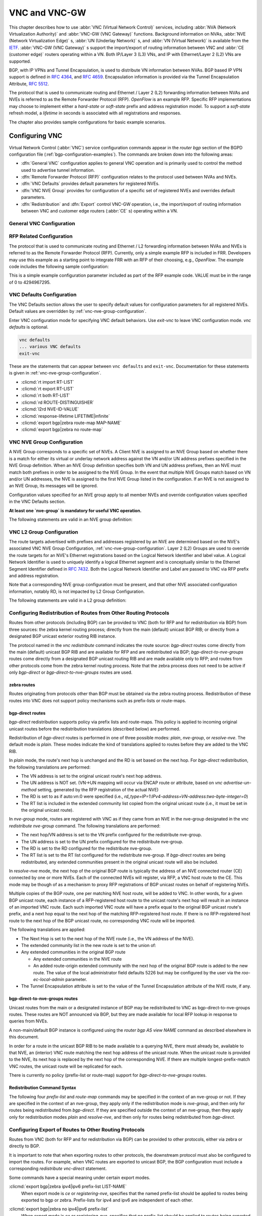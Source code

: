 .. _vnc-and-vnc-gw:

**************
VNC and VNC-GW
**************

This chapter describes how to use :abbr:`VNC (Virtual Network Control)`
services, including :abbr:`NVA (Network Virtualization Authority)` and
:abbr:`VNC-GW (VNC Gateway)` functions. Background information on NVAs,
:abbr:`NVE (Network Virtualization Edge)` s, :abbr:`UN (Underlay Network)` s,
and :abbr:`VN (Virtual Network)` is available from the
`IETF <https://datatracker.ietf.org/wg/nvo3>`_. :abbr:`VNC-GW (VNC Gateway)` s
support the import/export of routing information between VNC and :abbr:`CE
(customer edge)` routers operating within a VN.  Both IP/Layer 3 (L3) VNs, and
IP with Ethernet/Layer 2 (L2) VNs are supported.

BGP, with IP VPNs and Tunnel Encapsulation, is used to distribute VN
information between NVAs. BGP based IP VPN support is defined in :rfc:`4364`,
and :rfc:`4659`. Encapsulation information is provided via the Tunnel
Encapsulation Attribute, :rfc:`5512`.

The protocol that is used to communicate routing and Ethernet / Layer 2 (L2)
forwarding information between NVAs and NVEs is referred to as the Remote
Forwarder Protocol (RFP). `OpenFlow` is an example RFP. Specific RFP
implementations may choose to implement either a `hard-state` or `soft-state`
prefix and address registration model. To support a `soft-state` refresh model,
a `lifetime` in seconds is associated with all registrations and responses.

The chapter also provides sample configurations for basic example scenarios.

.. _configuring-vnc:

Configuring VNC
===============

Virtual Network Control (:abbr:`VNC`) service configuration commands appear in
the `router bgp` section of the BGPD configuration file
(:ref:`bgp-configuration-examples`). The commands are broken down into the
following areas:

- :dfn:`General VNC` configuration applies to general VNC operation and is
  primarily used to control the method used to advertise tunnel information.

- :dfn:`Remote Forwarder Protocol (RFP)` configuration relates to the protocol
  used between NVAs and NVEs.

- :dfn:`VNC Defaults` provides default parameters for registered NVEs.

- :dfn:`VNC NVE Group` provides for configuration of a specific set of
  registered NVEs and overrides default parameters.

- :dfn:`Redistribution` and :dfn:`Export` control VNC-GW operation, i.e., the
  import/export of routing information between VNC and customer edge routers
  (:abbr:`CE` s) operating within a VN.


.. _general-vnc-configuration:

General VNC Configuration
-------------------------

.. _rfp-related-configuration:

RFP Related Configuration
-------------------------

The protocol that is used to communicate routing and Ethernet / L2 forwarding
information between NVAs and NVEs is referred to as the Remote Forwarder
Protocol (RFP). Currently, only a simple example RFP is included in FRR.
Developers may use this example as a starting point to integrate FRR with an
RFP of their choosing, e.g., `OpenFlow`. The example code includes the
following sample configuration:

.. clicmd:: rfp example-config-value VALUE

This is a simple example configuration parameter included as part of the RFP
example code. VALUE must be in the range of 0 to 4294967295.

.. _vnc-defaults-configuration:

VNC Defaults Configuration
--------------------------

The VNC Defaults section allows the user to specify default values for
configuration parameters for all registered NVEs.
Default values are overridden by :ref:`vnc-nve-group-configuration`.

.. clicmd:: vnc defaults

Enter VNC configuration mode for specifying VNC default behaviors. Use
`exit-vnc` to leave VNC configuration mode. `vnc defaults` is optional.

.. code-block:: frr

   vnc defaults
   ... various VNC defaults
   exit-vnc


These are the statements that can appear between ``vnc defaults`` and
``exit-vnc``. Documentation for these statements is given in
:ref:`vnc-nve-group-configuration`.

- :clicmd:`rt import RT-LIST`
- :clicmd:`rt export RT-LIST`
- :clicmd:`rt both RT-LIST`
- :clicmd:`rd ROUTE-DISTINGUISHER`
- :clicmd:`l2rd NVE-ID-VALUE`
- :clicmd:`response-lifetime LIFETIME|infinite`
- :clicmd:`export bgp|zebra route-map MAP-NAME`
- :clicmd:`export bgp|zebra no route-map`

.. clicmd:: exit-vnc

   Exit VNC configuration mode.

.. _vnc-nve-group-configuration:

VNC NVE Group Configuration
---------------------------

A NVE Group corresponds to a specific set of NVEs. A Client NVE is
assigned to an NVE Group based on whether there is a match for either
its virtual or underlay network address against the VN and/or UN address
prefixes specified in the NVE Group definition. When an NVE Group
definition specifies both VN and UN address prefixes, then an NVE must
match both prefixes in order to be assigned to the NVE Group. In the
event that multiple NVE Groups match based on VN and/or UN addresses,
the NVE is assigned to the first NVE Group listed in the configuration.
If an NVE is not assigned to an NVE Group, its messages will be ignored.

Configuration values specified for an NVE group apply to all
member NVEs and override configuration values specified in the VNC
Defaults section.

**At least one `nve-group` is mandatory for useful VNC operation.**

.. clicmd:: vnc nve-group NAME

  Enter VNC configuration mode for defining the NVE group `name`.
  Use `exit` or `exit-vnc` to exit group configuration mode.

  .. code-block:: frr

     vnc nve-group group1
     ... configuration commands
     exit-vnc


The following statements are valid in an NVE group definition:

.. clicmd:: l2rd NVE-ID-VALUE

   Set the value used to distinguish NVEs connected to the same physical
   Ethernet segment (i.e., at the same location) [#]_.

   The nve-id subfield may be specified as either a literal value in the range
   1-255, or it may be specified as `auto:vn`, which means to use the
   least-significant octet of the originating NVE's VN address.

.. clicmd:: prefix vn|un A.B.C.D/M|X:X::X:X/M

   Specify the matching prefix for this NVE group by either virtual-network
   address (`vn`) or underlay-network address (`un`). Either or both
   virtual-network and underlay-network prefixes may be specified. Subsequent
   virtual-network or underlay-network values within a `vnc nve-group`
   `exit-vnc` block override their respective previous values.

   These prefixes are used only for determining assignments of NVEs to NVE
   Groups.

.. clicmd:: rd ROUTE-DISTINGUISHER

   Specify the route distinguisher for routes advertised via BGP
   VPNs. The route distinguisher must be in one of these forms:

   - ``IPv4-address:two-byte-integer``
   - ``four-byte-autonomous-system-number:two-byte-integer``
   - ``two-byte-autonomous-system-number:four-byte-integer``
   - ``auto:vn:two-byte-integer``

   Routes originated by NVEs in the NVE group will use the group's specified
   `route-distinguisher` when they are advertised via BGP.  If the `auto` form
   is specified, it means that a matching NVE has its RD set to
   ``rd_type=IP=1:IPv4-address=VN-address:two-byte-integer``, for IPv4 VN
   addresses and
   ``rd_type=IP=1:IPv4-address=Last-four-bytes-of-VN-address:two-byte-integer``,
   for IPv6 VN addresses.

   If the NVE group definition does not specify a `route-distinguisher`, then
   the default `route-distinguisher` is used.  If neither a group nor a default
   `route-distinguisher` is configured, then the advertised RD is set to
   ``two-byte-autonomous-system-number=0:four-byte-integer=0``.

.. clicmd:: response-lifetime LIFETIME|infinite

   Specify the response lifetime, in seconds, to be included in RFP response
   messages sent to NVEs. If the value 'infinite' is given, an infinite
   lifetime will be used.

   Note that this parameter is not the same as the lifetime supplied by NVEs in
   RFP registration messages. This parameter does not affect the lifetime value
   attached to routes sent by this server via BGP.

   If the NVE group definition does not specify a `response-lifetime`, the
   default `response-lifetime` will be used.  If neither a group nor a default
   `response-lifetime` is configured, the value 3600 will be used. The maximum
   response lifetime is 2147483647.

.. clicmd:: rt export RT-LIST

.. clicmd:: rt import RT-LIST

.. clicmd:: rt both RT-LIST

   Specify route target import and export lists. `rt-list` is a
   space-separated list of route targets, each element of which is
   in one of the following forms:

   - ``IPv4-address:two-byte-integer``
   - ``four-byte-autonomous-system-number:two-byte-integer``
   - ``two-byte-autonomous-system-number:four-byte-integer``

   The first form, `rt export`, specifies an `export rt-list`.  The `export
   rt-list` will be attached to routes originated by NVEs in the NVE group
   when they are advertised via BGP.  If the NVE group definition does not
   specify an `export rt-list`, then the default `export rt-list` is used.
   If neither a group nor a default `export rt-list` is configured, then no
   RT list will be sent; in turn, these routes will probably not be
   processed by receiving NVAs.

   The second form, `rt import` specifies an `import rt-list`, which is a
   filter for incoming routes.  In order to be made available to NVEs in the
   group, incoming BGP VPN routes must have RT lists that have at least one
   route target in common with the group's `import rt-list`.

   If the NVE group definition does not specify an import filter, then the
   default `import rt-list` is used.  If neither a group nor a default
   `import rt-list` is configured, there can be no RT intersections when
   receiving BGP routes and therefore no incoming BGP routes will be
   processed for the group.

   The third, `rt both`, is a shorthand way of specifying both lists
   simultaneously, and is equivalent to `rt export `rt-list`` followed by
   `rt import `rt-list``.

.. clicmd:: export bgp|zebra route-map MAP-NAME

   Specify that the named route-map should be applied to routes being exported
   to bgp or zebra.  This parameter is used in conjunction with
   :ref:`configuring-export-of-routes-to-other-routing-protocols`.  This item
   is optional.

.. clicmd:: export bgp|zebra no route-map

   Specify that no route-map should be applied to routes being exported to bgp
   or zebra.  This parameter is used in conjunction with
   :ref:`configuring-export-of-routes-to-other-routing-protocols`.  This item
   is optional.

.. clicmd:: export bgp|zebra ipv4|ipv6 prefix-list LIST-NAME

   Specify that the named prefix-list filter should be applied to routes being
   exported to bgp or zebra. Prefix-lists for ipv4 and ipv6 are independent of
   each other. This parameter is used in conjunction with
   :ref:`configuring-export-of-routes-to-other-routing-protocols`.  This item
   is optional.

.. clicmd:: export bgp|zebra no ipv4|ipv6 prefix-list

   Specify that no prefix-list filter should be applied to routes being
   exported to bgp or zebra. This parameter is used in conjunction with
   :ref:`configuring-export-of-routes-to-other-routing-protocols`.  This item
   is optional.

.. _vnc-l2-group-configuration:

VNC L2 Group Configuration
--------------------------

The route targets advertised with prefixes and addresses registered by an NVE
are determined based on the NVE's associated VNC NVE Group Configuration,
:ref:`vnc-nve-group-configuration`. Layer 2 (L2) Groups are used to override
the route targets for an NVE's Ethernet registrations based on the Logical
Network Identifier and label value.  A Logical Network Identifier is used to
uniquely identify a logical Ethernet segment and is conceptually similar to the
Ethernet Segment Identifier defined in :rfc:`7432`. Both the Logical Network
Identifier and Label are passed to VNC via RFP prefix and address registration.

Note that a corresponding NVE group configuration must be present, and that
other NVE associated configuration information, notably RD, is not impacted by
L2 Group Configuration.

.. clicmd:: vnc l2-group NAME

   Enter VNC configuration mode for defining the L2 group `name`.
   Use `exit` or `exit-vnc` to exit group configuration mode.

   .. code-block:: frr

       vnc l2-group group1
         ... configuration commands
       exit-vnc



   Delete the L2 group named `name`.

The following statements are valid in a L2 group definition:

.. clicmd:: logical-network-id VALUE

   Define the Logical Network Identifier with a value in the range of
   0-4294967295 that identifies the logical Ethernet segment.

.. clicmd:: labels LABEL-LIST


   Add or remove labels associated with the group. `label-list` is a
   space separated list of label values in the range of 0-1048575.

.. clicmd:: rt import RT-TARGET

.. clicmd:: rt export RT-TARGET

.. clicmd:: rt both RT-TARGET

   Specify the route target import and export value associated with the group.
   A complete definition of these parameters is given above,
   :ref:`vnc-nve-group-configuration`.

.. _configuring-redistribution-of-routes-from-other-routing-protocols:

Configuring Redistribution of Routes from Other Routing Protocols
-----------------------------------------------------------------

Routes from other protocols (including BGP) can be provided to VNC (both for
RFP and for redistribution via BGP) from three sources: the zebra kernel
routing process; directly from the main (default) unicast BGP RIB; or directly
from a designated BGP unicast exterior routing RIB instance.

The protocol named in the `vnc redistribute` command indicates the route
source: `bgp-direct` routes come directly from the main (default) unicast BGP
RIB and are available for RFP and are redistributed via BGP;
`bgp-direct-to-nve-groups` routes come directly from a designated BGP unicast
routing RIB and are made available only to RFP; and routes from other protocols
come from the zebra kernel routing process.
Note that the zebra process does not need to be active if
only `bgp-direct` or `bgp-direct-to-nve-groups` routes are used.

zebra routes
^^^^^^^^^^^^

Routes originating from protocols other than BGP must be obtained
via the zebra routing process.
Redistribution of these routes into VNC does not support policy mechanisms
such as prefix-lists or route-maps.

bgp-direct routes
^^^^^^^^^^^^^^^^^

`bgp-direct` redistribution supports policy via
prefix lists and route-maps. This policy is applied to incoming
original unicast routes before the redistribution translations
(described below) are performed.

Redistribution of `bgp-direct` routes is performed in one of three
possible modes: `plain`, `nve-group`, or `resolve-nve`.
The default mode is `plain`.
These modes indicate the kind of translations applied to routes before
they are added to the VNC RIB.

In `plain` mode, the route's next hop is unchanged and the RD is set
based on the next hop.
For `bgp-direct` redistribution, the following translations are performed:

- The VN address is set to the original unicast route's next hop address.
- The UN address is NOT set. (VN->UN mapping will occur via
  ENCAP route or attribute, based on `vnc advertise-un-method`
  setting, generated by the RFP registration of the actual NVE)
- The RD is set to as if auto:vn:0 were specified (i.e.,
  `rd_type=IP=1`:`IPv4-address=VN-address`:`two-byte-integer=0`)
- The RT list is included in the extended community list copied from the
  original unicast route (i.e., it must be set in the original unicast route).

In `nve-group` mode, routes are registered with VNC as if they came from an NVE
in the nve-group designated in the `vnc redistribute nve-group` command. The
following translations are performed:

- The next hop/VN address is set to the VN prefix configured for the
  redistribute nve-group.
- The UN address is set to the UN prefix configured for the redistribute
  nve-group.
- The RD is set to the RD configured for the redistribute nve-group.
- The RT list is set to the RT list configured for the redistribute nve-group.
  If `bgp-direct` routes are being redistributed, any extended communities
  present in the original unicast route will also be included.

In `resolve-nve` mode, the next hop of the original BGP route is typically the
address of an NVE connected router (CE) connected by one or more NVEs.
Each of the connected NVEs will register, via RFP, a VNC host route to the CE.
This mode may be though of as a mechanism to proxy RFP registrations of BGP
unicast routes on behalf of registering NVEs.

Multiple copies of the BGP route, one per matching NVE host route, will be
added to VNC.  In other words, for a given BGP unicast route, each instance of
a RFP-registered host route to the unicast route's next hop will result in an
instance of an imported VNC route.  Each such imported VNC route will have a
prefix equal to the original BGP unicast route's prefix, and a next hop equal
to the next hop of the matching RFP-registered host route.  If there is no
RFP-registered host route to the next hop of the BGP unicast route, no
corresponding VNC route will be imported.

The following translations are applied:

- The Next Hop is set to the next hop of the NVE route (i.e., the
  VN address of the NVE).

- The extended community list in the new route is set to the
  union of:

- Any extended communities in the original BGP route

  - Any extended communities in the NVE route
  - An added route-origin extended community with the next hop of the
    original BGP route
    is added to the new route.
    The value of the local administrator field defaults 5226 but may
    be configured by the user via the `roo-ec-local-admin` parameter.

- The Tunnel Encapsulation attribute is set to the value of the Tunnel
  Encapsulation attribute of the NVE route, if any.


bgp-direct-to-nve-groups routes
^^^^^^^^^^^^^^^^^^^^^^^^^^^^^^^

Unicast routes from the main or a designated instance of BGP may be
redistributed to VNC as bgp-direct-to-nve-groups routes. These routes are NOT
announced via BGP, but they are made available for local RFP lookup in response
to queries from NVEs.

A non-main/default BGP instance is configured using the
`router bgp AS view NAME` command as described elsewhere in this document.

In order for a route in the unicast BGP RIB to be made available to a querying
NVE, there must already be, available to that NVE, an (interior) VNC route
matching the next hop address of the unicast route.  When the unicast route is
provided to the NVE, its next hop is replaced by the next hop of the
corresponding NVE. If there are multiple longest-prefix-match VNC routes, the
unicast route will be replicated for each.

There is currently no policy (prefix-list or route-map) support for
`bgp-direct-to-nve-groups` routes.

Redistribution Command Syntax
^^^^^^^^^^^^^^^^^^^^^^^^^^^^^

.. clicmd:: vnc redistribute ipv4|ipv6 bgp|bgp-direct|ipv6 bgp-direct-to-nve-groups|connected|kernel|ospf|rip|static

.. clicmd:: vnc redistribute ipv4|ipv6 bgp-direct-to-nve-groups view VIEWNAME


   Import (or do not import) prefixes from another routing protocols. Specify
   both the address family to import (`ipv4` or `ipv6`) and the protocol
   (`bgp`, `bgp-direct`, `bgp-direct-to-nve-groups`, `connected`, `kernel`,
   `ospf`, `rip`, or `static`). Repeat this statement as needed for each
   combination of address family and routing protocol.  Prefixes from protocol
   `bgp-direct` are imported from unicast BGP in the same bgpd process.
   Prefixes from all other protocols (including `bgp`) are imported via the
   `zebra` kernel routing process.

.. clicmd:: vnc redistribute mode plain|nve-group|resolve-nve

   Redistribute routes from other protocols into VNC using the specified mode.
   Not all combinations of modes and protocols are supported.

.. clicmd:: vnc redistribute nve-group GROUP-NAME


   When using `nve-group` mode, assign (or do not assign) the NVE group
   `group-name` to routes redistributed from another routing protocol.
   `group-name` must be configured using `vnc nve-group`.

   The VN and UN prefixes of the nve-group must both be configured, and each
   prefix must be specified as a full-length (/32 for IPv4, /128 for IPv6)
   prefix.

.. clicmd:: vnc redistribute lifetime LIFETIME|infinite

   Assign a registration lifetime, either `lifetime` seconds or `infinite`, to
   prefixes redistributed from other routing protocols as if they had been
   received via RFP registration messages from an NVE. `lifetime` can be any
   integer between 1 and 4294967295, inclusive.

.. clicmd:: vnc redistribute resolve-nve roo-ec-local-admin 0-65536

   Assign a value to the local-administrator subfield used in the
   Route Origin extended community that is assigned to routes exported
   under the `resolve-nve` mode. The default value is `5226`.

The following four `prefix-list` and `route-map` commands may be specified
in the context of an nve-group or not.  If they are specified in the context
of an nve-group, they apply only if the redistribution mode is `nve-group`,
and then only for routes being redistributed from `bgp-direct`.  If they are
specified outside the context of an nve-group, then they apply only for
redistribution modes `plain` and `resolve-nve`, and then only for routes
being redistributed from `bgp-direct`.

.. clicmd:: vnc redistribute bgp-direct (ipv4|ipv6) prefix-list LIST-NAME

   When redistributing `bgp-direct` routes,
   specifies that the named prefix-list should be applied.

.. clicmd:: vnc redistribute bgp-direct no (ipv4|ipv6) prefix-list

   When redistributing `bgp-direct` routes,
   specifies that no prefix-list should be applied.

.. clicmd:: vnc redistribute bgp-direct route-map  MAP-NAME

   When redistributing `bgp-direct` routes,
   specifies that the named route-map should be applied.

.. clicmd:: vnc redistribute bgp-direct no route-map

   When redistributing `bgp-direct` routes,
   specifies that no route-map should be applied.

.. _configuring-export-of-routes-to-other-routing-protocols:

Configuring Export of Routes to Other Routing Protocols
-------------------------------------------------------

Routes from VNC (both for RFP and for redistribution via BGP) can be provided
to other protocols, either via zebra or directly to BGP.

It is important to note that when exporting routes to other protocols, the
downstream protocol must also be configured to import the routes.  For example,
when VNC routes are exported to unicast BGP, the BGP configuration must include
a corresponding `redistribute vnc-direct` statement.

.. clicmd:: export bgp|zebra mode none|group-nve|registering-nve|ce

   Specify how routes should be exported to bgp or zebra.  If the mode is
   `none`, routes are not exported.  If the mode is `group-nve`, routes are
   exported according to nve-group or vrf-policy group configuration
   (:ref:`vnc-nve-group-configuration`): if a group is configured to allow
   export, then each prefix visible to the group is exported with next hops set
   to the currently-registered NVEs.  If the mode is `registering-nve`, then all
   VNC routes are exported with their original next hops.  If the mode is `ce`,
   only VNC routes that have an NVE connected CE Router encoded in a Route
   Origin Extended Community are exported.  This extended community must have an
   administrative value that matches the configured `roo-ec-local-admin` value.
   The next hop of the exported route is set to the encoded NVE connected CE
   Router.

   The default for both bgp and zebra is mode `none`.

.. clicmd:: vnc export bgp|zebra group-nve group GROUP-NAME

.. clicmd:: vnc export bgp|zebra group-nve no group GROUP-NAME

   When export mode is `group-nve`, export (or do not export) prefixes from the
   specified nve-group or vrf-policy group to unicast BGP or to zebra.  Repeat
   this statement as needed for each nve-group to be exported.  Each VNC prefix
   that is exported will result in N exported routes to the prefix, each with a
   next hop corresponding to one of the N NVEs currently associated with the
   nve-group.

Some commands have a special meaning under certain export modes.

:clicmd:`export bgp|zebra ipv4|ipv6 prefix-list LIST-NAME`
   When export mode is `ce` or `registering-nve`,
   specifies that the named prefix-list should be applied to routes
   being exported to bgp or zebra.
   Prefix-lists for ipv4 and ipv6 are independent of each other.

:clicmd:`export bgp|zebra no ipv4|ipv6 prefix-list`
   When export mode is `ce` or `registering-nve`,
   specifies that no prefix-list should be applied to routes
   being exported to bgp or zebra.

:clicmd:`export bgp|zebra route-map MAP-NAME`
   When export mode is `ce` or `registering-nve`, specifies that the named
   route-map should be applied to routes being exported to bgp or zebra.

:clicmd:`export bgp|zebra no route-map`
   When export mode is `ce` or `registering-nve`, specifies that no route-map
   should be applied to routes being exported to bgp or zebra.

   When the export mode is `group-nve`, policy for exported routes is specified
   per-NVE-group or vrf-policy group inside a `nve-group` `RFG-NAME` block via
   the following commands(:ref:`vnc-nve-group-configuration`):

:clicmd:`export bgp|zebra route-map MAP-NAME`
   This command is valid inside a `nve-group` `RFG-NAME` block.  It specifies
   that the named route-map should be applied to routes being exported to bgp
   or zebra.

:clicmd:`export bgp|zebra no route-map`
   This command is valid inside a `nve-group` `RFG-NAME` block.  It specifies
   that no route-map should be applied to routes being exported to bgp or
   zebra.

:clicmd:`export bgp|zebra ipv4|ipv6 prefix-list LIST-NAME`
   This command is valid inside a `nve-group` `RFG-NAME` block.  It specifies
   that the named prefix-list filter should be applied to routes being exported
   to bgp or zebra.  Prefix-lists for ipv4 and ipv6 are independent of each
   other.

:clicmd:`export bgp|zebra no ipv4|ipv6 prefix-list`
   This command is valid inside a `nve-group` `RFG-NAME` block.  It specifies
   that no prefix-list filter should be applied to routes being exported to
   bgp or zebra.

.. _manual-address-control:

Manual Address Control
======================

The commands in this section can be used to augment normal dynamic VNC.  The
`add vnc` commands can be used to manually add IP prefix or Ethernet MAC
address forwarding information. The `clear vnc` commands can be used to remove
manually and dynamically added information.

.. clicmd:: add vnc prefix (A.B.C.D/M|X:X::X:X/M) vn (A.B.C.D|X:X::X:X) un (A.B.C.D|X:X::X:X) [cost (0-255)] [lifetime (infinite|(1-4294967295))] [local-next-hop (A.B.C.D|X:X::X:X) [local-cost (0-255)]]

   Register an IP prefix on behalf of the NVE identified by the VN and UN
   addresses. The `cost` parameter provides the administrative preference of
   the forwarding information for remote advertisement. If omitted, it defaults
   to 255 (lowest preference). The `lifetime` parameter identifies the period,
   in seconds, that the information remains valid. If omitted, it defaults to
   `infinite`. The optional `local-next-hop` parameter is used to configure a
   nexthop to be used by an NVE to reach the prefix via a locally connected CE
   router. This information remains local to the NVA, i.e., not passed to other
   NVAs, and is only passed to registered NVEs. When specified, it is also
   possible to provide a `local-cost` parameter to provide a forwarding
   preference. If omitted, it defaults to 255 (lowest preference).

.. clicmd:: add vnc mac xx:xx:xx:xx:xx:xx virtual-network-identifier (1-4294967295) vn (A.B.C.D|X:X::X:X) un (A.B.C.D|X:X::X:X) [prefix (A.B.C.D/M|X:X::X:X/M)] [cost (0-255)] [lifetime (infinite|(1-4294967295))]

   Register a MAC address for a logical Ethernet (L2VPN) on behalf of the NVE
   identified by the VN and UN addresses. The optional `prefix` parameter is to
   support enable IP address mediation for the given prefix. The `cost`
   parameter provides the administrative preference of the forwarding
   information. If omitted, it defaults to 255. The `lifetime` parameter
   identifies the period, in seconds, that the information remains valid. If
   omitted, it defaults to `infinite`.

.. clicmd:: clear vnc prefix (\*|A.B.C.D/M|X:X::X:X/M) (\*|[(vn|un) (A.B.C.D|X:X::X:X|\*) [(un|vn) (A.B.C.D|X:X::X:X|\*)] [mac xx:xx:xx:xx:xx:xx] [local-next-hop (A.B.C.D|X:X::X:X)])

   Delete the information identified by prefix, VN address, and UN address.
   Any or all of these parameters may be wildcarded to (potentially) match more
   than one registration. The optional `mac` parameter specifies a layer-2 MAC
   address that must match the registration(s) to be deleted. The optional
   `local-next-hop` parameter is used to delete specific local nexthop
   information.

.. clicmd:: clear vnc mac (\*|xx:xx:xx:xx:xx:xx) virtual-network-identifier (\*|(1-4294967295)) (\*|[(vn|un) (A.B.C.D|X:X::X:X|\*) [(un|vn) (A.B.C.D|X:X::X:X|\*)] [prefix (\*|A.B.C.D/M|X:X::X:X/M)])

   Delete mac forwarding information. Any or all of these parameters may be
   wildcarded to (potentially) match more than one registration. The default
   value for the `prefix` parameter is the wildcard value `*`.

.. clicmd:: clear vnc nve (\*|((vn|un) (A.B.C.D|X:X::X:X) [(un|vn) (A.B.C.D|X:X::X:X)]))

   Delete prefixes associated with the NVE specified by the given VN and UN
   addresses. It is permissible to specify only one of VN or UN, in which case
   any matching registration will be deleted. It is also permissible to specify
   `*` in lieu of any VN or UN address, in which case all registrations will
   match.

.. _other-vnc-related-commands:

Other VNC-Related Commands
==========================

Note: VNC-Related configuration can be obtained via the `show
running-configuration` command when in `enable` mode.

The following commands are used to clear and display Virtual Network Control
related information:

.. clicmd:: clear vnc counters

   Reset the counter values stored by the NVA. Counter
   values can be seen using the `show vnc` commands listed above. This
   command is only available in `enable` mode.

.. clicmd:: show vnc summary

   Print counter values and other general information
   about the NVA. Counter values can be reset
   using the `clear vnc counters` command listed below.

.. clicmd:: show vnc nves

.. clicmd:: show vnc nves vn|un ADDRESS

   Display the NVA's current clients. Specifying `address` limits the output to
   the NVEs whose addresses match `address`. The time since the NVA last
   communicated with the NVE, per-NVE summary counters and each NVE's addresses
   will be displayed.

.. clicmd:: show vnc queries

.. clicmd:: show vnc queries PREFIX

   Display active Query information. Queries remain valid for the default
   Response Lifetime (:ref:`vnc-defaults-configuration`) or NVE-group Response
   Lifetime (:ref:`vnc-nve-group-configuration`). Specifying `prefix` limits
   the output to Query Targets that fall within `prefix`.

   Query information is provided for each querying NVE, and includes the Query
   Target and the time remaining before the information is removed.

.. clicmd:: show vnc registrations [all|local|remote|holddown|imported]

.. clicmd:: show vnc registrations [all|local|remote|holddown|imported] PREFIX

   Display local, remote, holddown, and/or imported registration information.
   Local registrations are routes received via RFP, which are present in the
   NVA Registrations Cache. Remote registrations are routes received via BGP
   (VPN SAFIs), which are present in the NVE-group import tables. Holddown
   registrations are local and remote routes that have been withdrawn but whose
   holddown timeouts have not yet elapsed. Imported information represents
   routes that are imported into NVA and are made available to querying NVEs.
   Depending on configuration, imported routes may also be advertised via BGP.
   Specifying `prefix` limits the output to the registered prefixes that fall
   within `prefix`.

   Registration information includes the registered prefix, the registering NVE
   addresses, the registered administrative cost, the registration lifetime and
   the time since the information was registered or, in the case of Holddown
   registrations, the amount of time remaining before the information is
   removed.

.. clicmd:: show vnc responses [active|removed]

.. clicmd:: show vnc responses [active|removed] PREFIX

   Display all, active and/or removed response information which are
   present in the NVA Responses Cache. Responses remain valid for the
   default Response Lifetime (:ref:`vnc-defaults-configuration`) or
   NVE-group Response Lifetime (:ref:`vnc-nve-group-configuration`.)
   When Removal Responses are enabled (:ref:`general-vnc-configuration`),
   such responses are listed for the Response Lifetime. Specifying
   `prefix` limits the output to the addresses that fall within
   `prefix`.

   Response information is provided for each querying NVE, and includes
   the response prefix, the prefix-associated registering NVE addresses,
   the administrative cost, the provided response lifetime and the time
   remaining before the information is to be removed or will become inactive.

.. clicmd:: show memory vnc

   Print the number of memory items allocated by the NVA.

.. _example-vnc-and-vnc-gw-configurations:

Example VNC and VNC-GW Configurations
=====================================

.. _vnc-mesh-nva-config:

Mesh NVA Configuration
----------------------

This example includes three NVAs, nine NVEs, and two NVE groups. Note that
while not shown, a single physical device may support multiple logical NVEs.
:ref:`vnc-fig-vnc-mesh` shows ``code NVA-1`` (192.168.1.100), ``NVA 2``
(192.168.1.101), and ``NVA 3`` (192.168.1.102), which are connected in a full
mesh. Each is a member of the autonomous system 64512. Each NVA provides VNC
services to three NVE clients in the 172.16.0.0/16 virtual-network address
range. The 172.16.0.0/16 address range is partitioned into two NVE groups,
``group1`` (172.16.0.0/17) and ``group2`` (172.16.128.0/17).

Each NVE belongs to either NVE group ``group1`` or NVE group ``group2``.  The
NVEs ``NVE 1``, ``NVE 2``, ``NVE 4``, ``NVE 7``, and ``NVE 8`` are members of
the NVE group ``group1``.  The NVEs ``NVE 3``, ``NVE 5``, ``NVE 6``, and ``NVE
9`` are members of the NVE group ``group2``.

Each NVA advertises NVE underlay-network IP addresses using the
Tunnel Encapsulation Attribute.

.. _vnc-fig-vnc-mesh:

.. figure:: ../figures/fig-vnc-mesh.png
   :align: center
   :alt: Three-way Mesh

   A three-way full mesh with three NVEs per NVA.

:file:`bgpd.conf` for ``NVA 1`` (192.168.1.100):

.. code-block:: frr

   router bgp 64512

       bgp router-id 192.168.1.100

       neighbor 192.168.1.101  remote-as 64512
       neighbor 192.168.1.102  remote-as 64512

       address-family ipv4 vpn
           neighbor 192.168.1.101 activate
           neighbor 192.168.1.102 activate
       exit-address-family

       vnc defaults
           rd 64512:1
           response-lifetime 200
           rt both 1000:1 1000:2
       exit-vnc

       vnc nve-group group1
           prefix vn 172.16.0.0/17
           rt both 1000:1
       exit-vnc

       vnc nve-group group2
           prefix vn 172.16.128.0/17
           rt both 1000:2
       exit-vnc

   exit

:file:`bgpd.conf` for ``NVA 2`` (192.168.1.101):

.. code-block:: frr

   router bgp 64512

       bgp router-id 192.168.1.101

       neighbor 192.168.1.100  remote-as 64512
       neighbor 192.168.1.102  remote-as 64512

       address-family ipv4 vpn
           neighbor 192.168.1.100 activate
           neighbor 192.168.1.102 activate
       exit-address-family

       vnc nve-group group1
           prefix vn 172.16.0.0/17
           rd 64512:1
           response-lifetime 200
           rt both 1000:1 1000:2
       exit-vnc
   exit

:file:`bgpd.conf` for ``NVA 3`` (192.168.1.102):

.. code-block:: frr

   router bgp 64512

       bgp router-id 192.168.1.102

       neighbor 192.168.1.101  remote-as 64512
       neighbor 192.168.1.102  remote-as 64512

       address-family ipv4 vpn
           neighbor 192.168.1.100 activate
           neighbor 192.168.1.101 activate
       exit-address-family

       vnc defaults
           rd 64512:1
           response-lifetime 200
           rt both 1000:1 1000:2
       exit-vnc

       vnc nve-group group1
           prefix vn 172.16.128.0/17
       exit-vnc
   exit


Mesh NVA and VNC-GW Configuration
---------------------------------

This example includes two NVAs, each with two associated NVEs, and two VNC-GWs,
each supporting two CE routers physically attached to the four NVEs. Note that
this example is showing a more complex configuration where VNC-GW is separated
from normal NVA functions; it is equally possible to simplify the configuration
and combine NVA and VNC-GW functions in a single FRR instance.

.. _vnc-fig-vnc-gw:
.. figure:: ../figures/fig-vnc-gw.png
   :align: center
   :alt: FRR VNC Gateway

   Meshed NVEs and VNC-GWs

As shown in :ref:`vnc-fig-vnc-gw`, NVAs and VNC-GWs are connected in a full iBGP
mesh. The VNC-GWs each have two CEs configured as route-reflector clients.
Each client provides BGP updates with unicast routes that the VNC-GW reflects
to the other client. The VNC-GW also imports these unicast routes into VPN
routes to be shared with the other VNC-GW and the two NVAs. This route
importation is controlled with the ``vnc redistribute`` statements shown in the
configuration. Similarly, registrations sent by NVEs via RFP to the NVAs are
exported by the VNC-GWs to the route-reflector clients as unicast routes. RFP
registrations exported this way have a next-hop address of the CE behind the
connected (registering) NVE. Exporting VNC routes as IPv4 unicast is enabled
with the ``vnc export`` command below.

The configuration for ``VNC-GW 1`` is shown below.

.. code-block:: frr

   router bgp 64512
    bgp router-id 192.168.1.101
    bgp cluster-id 1.2.3.4
    neighbor 192.168.1.102 remote-as 64512
    neighbor 192.168.1.103 remote-as 64512
    neighbor 192.168.1.104 remote-as 64512
    neighbor 172.16.1.2 remote-as 64512
    neighbor 172.16.2.2 remote-as 64512
    !
    address-family ipv4 unicast
     redistribute vnc-direct
     no neighbor 192.168.1.102 activate
     no neighbor 192.168.1.103 activate
     no neighbor 192.168.1.104 activate
     neighbor 172.16.1.2 route-reflector-client
     neighbor 172.16.2.2 route-reflector-client
    exit-address-family
    !
    address-family ipv4 vpn
      neighbor 192.168.1.102 activate
      neighbor 192.168.1.103 activate
      neighbor 192.168.1.104 activate
    exit-address-family
    vnc export bgp mode ce
    vnc redistribute mode resolve-nve
    vnc redistribute ipv4 bgp-direct
    exit

Note that in the VNC-GW configuration, the neighboring VNC-GW and NVAs each
have a statement disabling the IPv4 unicast address family. IPv4 unicast is on
by default and this prevents the other VNC-GW and NVAs from learning unicast
routes advertised by the route-reflector clients.

Configuration for ``NVA 2``:

.. code-block:: frr

   router bgp 64512
    bgp router-id 192.168.1.104
    neighbor 192.168.1.101 remote-as 64512
    neighbor 192.168.1.102 remote-as 64512
    neighbor 192.168.1.103 remote-as 64512
    !
    address-family ipv4 unicast
     no neighbor 192.168.1.101 activate
     no neighbor 192.168.1.102 activate
     no neighbor 192.168.1.103 activate
    exit-address-family
    !
    address-family ipv4 vpn
      neighbor 192.168.1.101 activate
      neighbor 192.168.1.102 activate
      neighbor 192.168.1.103 activate
    exit-address-family
    !
    vnc defaults
     response-lifetime 3600
     exit-vnc
    vnc nve-group nve1
     prefix vn 172.16.1.1/32
     response-lifetime 3600
     rt both 1000:1 1000:2
     exit-vnc
    vnc nve-group nve2
     prefix vn 172.16.2.1/32
     response-lifetime 3600
     rt both 1000:1 1000:2
     exit-vnc
    exit

.. TBD make this its own example:
..
.. @float Figure,fig:fig-vnc-gw-rr
.. @center @image{fig-vnc-gw-rr,400pt,,FRR VNC Gateway with RR}
.. @end float
.. An NVA can also import unicast routes from BGP without advertising the
.. imported routes as VPN routes.  Such imported routes, while not
.. distributed to other NVAs or VNC-GWs, are are available to NVEs via
.. RFP query messages sent to the NVA. @ref{fig:fig-vnc-gw-rr}
.. shows an example topology where unicast routes are imported into NVAs
.. from a Route Reflector.  (@pxref{Route Reflector} for route reflector
.. configuration details.)  The following three lines can be added to the
.. ``NVA 1`` and ``NVA 2`` configurations to import routes into VNC
.. for local VNC use:
..
.. @verbatim
..  neighbor 192.168.1.105 remote-as 64512
..  vnc redistribute mode plain
..  vnc redistribute ipv4 bgp-direct-to-nve-groups
.. @end verbatim

.. _vnc-with-frr-route-reflector-config:

VNC with FRR Route Reflector Configuration
------------------------------------------

A route reflector eliminates the need for a fully meshed NVA network by acting
as the hub between NVAs. :ref:`vnc-fig-vnc-frr-route-reflector` shows BGP
route reflector ``BGP Route Reflector 1`` (192.168.1.100) as a route reflector
for NVAs ``NVA 2``(192.168.1.101) and ``NVA 3`` (192.168.1.102).

.. _vnc-fig-vnc-frr-route-reflector:
.. figure:: ../figures/fig-vnc-frr-route-reflector.png
   :align: center
   :alt: FRR Route Reflector

   Two NVAs and a BGP Route Reflector

``NVA 2`` and ``NVA 3`` advertise NVE underlay-network IP addresses using the
Tunnel Encapsulation Attribute. ``BGP Route Reflector 1`` ``reflects''
advertisements from ``NVA 2`` to ``NVA 3`` and vice versa.

As in the example of :ref:`vnc-mesh-nva-config`, there are two NVE groups.  The
172.16.0.0/16 address range is partitioned into two NVE groups, ``group1``
(172.16.0.0/17) and ``group2`` (172.16.128.0/17).  The NVE ``NVE 4``, ``NVE
7``, and ``NVE 8`` are members of the NVE group ``group1``.  The NVEs ``NVE
5``, ``NVE 6``, and ``NVE 9`` are members of the NVE group ``group2``.

:file:`bgpd.conf` for ``BGP Route Reflector 1`` on 192.168.1.100:

.. code-block:: frr

   router bgp 64512

       bgp router-id 192.168.1.100

       neighbor 192.168.1.101 remote-as 64512
       neighbor 192.168.1.101 port 7179
       neighbor 192.168.1.101 description iBGP-client-192-168-1-101

       neighbor 192.168.1.102 remote-as 64512
       neighbor 192.168.1.102 port 7179
       neighbor 192.168.1.102 description iBGP-client-192-168-1-102

       address-family ipv4 unicast
           neighbor 192.168.1.101 route-reflector-client
           neighbor 192.168.1.102 route-reflector-client
       exit-address-family

       address-family ipv4 vpn
           neighbor 192.168.1.101 activate
           neighbor 192.168.1.102 activate

           neighbor 192.168.1.101 route-reflector-client
           neighbor 192.168.1.102 route-reflector-client
       exit-address-family

   exit

:file:`bgpd.conf` for ``NVA 2`` on 192.168.1.101:

.. code-block:: frr

   router bgp 64512

       bgp router-id 192.168.1.101

       neighbor 192.168.1.100  remote-as 64512

       address-family ipv4 vpn
           neighbor 192.168.1.100 activate
       exit-address-family

       vnc nve-group group1
           prefix vn 172.16.0.0/17
           rd 64512:1
           response-lifetime 200
           rt both 1000:1 1000:2
       exit-vnc
   exit

:file:`bgpd.conf` for ``NVA 2`` on 192.168.1.102:

.. code-block:: frr

   router bgp 64512

       bgp router-id 192.168.1.102

       neighbor 192.168.1.100  remote-as 64512

       address-family ipv4 vpn
           neighbor 192.168.1.100 activate
       exit-address-family

       vnc defaults
           rd 64512:1
           response-lifetime 200
           rt both 1000:1 1000:2
       exit-vnc

       vnc nve-group group1
           prefix vn 172.16.128.0/17
       exit-vnc
   exit

While not shown, an NVA can also be configured as a route reflector.

.. _vnc-with-commercial-route-reflector-config:

VNC with Commercial Route Reflector Configuration
-------------------------------------------------

This example is identical to :ref:`vnc-with-frr-route-reflector-config`
with the exception that the route reflector is a commercial router. Only the
VNC-relevant configuration is provided.

.. figure:: ../figures/fig-vnc-commercial-route-reflector.png
   :align: center
   :alt: Commercial Route Reflector

   Two NVAs with a commercial route reflector

:file:`bgpd.conf` for BGP route reflector ``Commercial Router`` on 192.168.1.104:::

   version 8.5R1.13;
   routing-options {
       rib inet.0 {
           static {
               route 172.16.0.0/16 next-hop 192.168.1.104;
           }
       }
       autonomous-system 64512;
       resolution {
           rib inet.3 {
               resolution-ribs inet.0;
           }
           rib bgp.l3vpn.0 {
               resolution-ribs inet.0;
           }
       }
   }
   protocols {
       bgp {
           advertise-inactive;
           family inet {
               labeled-unicast;
           }
          group 1 {
               type internal;
               advertise-inactive;
               advertise-peer-as;
               import h;
               family inet {
                   unicast;
               }
               family inet-vpn {
                   unicast;
               }
               cluster 192.168.1.104;
               neighbor 192.168.1.101;
               neighbor 192.168.1.102;
           }
       }
   }
   policy-options {
       policy-statement h {
           from protocol bgp;
           then {
               as-path-prepend 64512;
               accept;
           }
       }
   }

:file:`bgpd.conf` for ``NVA 2`` on 192.168.1.101:

.. code-block:: frr

   router bgp 64512

       bgp router-id 192.168.1.101

       neighbor 192.168.1.100  remote-as 64512

       address-family ipv4 vpn
           neighbor 192.168.1.100 activate
       exit-address-family

       vnc nve-group group1
           prefix vn 172.16.0.0/17
           rd 64512:1
           response-lifetime 200
           rt both 1000:1 1000:2
       exit-vnc
   exit

:file:`bgpd.conf` for ``NVA 3`` on 192.168.1.102:

.. code-block:: frr

   router bgp 64512

       bgp router-id 192.168.1.102

       neighbor 192.168.1.100  remote-as 64512

       address-family ipv4 vpn
           neighbor 192.168.1.100 activate
       exit-address-family

       vnc defaults
           rd 64512:1
           response-lifetime 200
           rt both 1000:1 1000:2
       exit-vnc

       vnc nve-group group1
           prefix vn 172.16.128.0/17
       exit-vnc
   exit

VNC with Redundant Route Reflectors Configuration
-------------------------------------------------

This example combines the previous two
(:ref:`vnc-with-frr-route-reflector-config` and
:ref:`vnc-with-commercial-route-reflector-config`) into a redundant route
reflector configuration.  BGP route reflectors ``BGP Route Reflector 1`` and
``Commercial Router`` are the route reflectors for NVAs ``NVA 2`` and ``NVA
3``.  The two NVAs have connections to both route reflectors.

.. figure:: ../figures/fig-vnc-redundant-route-reflectors.png
   :align: center
   :alt: Redundant Route Reflectors

   FRR-based NVA with redundant route reflectors

:file:`bgpd.conf` for ``BPGD Route Reflector 1`` on 192.168.1.100:

.. code-block:: frr

   router bgp 64512

    bgp router-id 192.168.1.100
    bgp cluster-id 192.168.1.100

    neighbor 192.168.1.104 remote-as 64512

    neighbor 192.168.1.101 remote-as 64512
    neighbor 192.168.1.101 description iBGP-client-192-168-1-101
    neighbor 192.168.1.101 route-reflector-client

    neighbor 192.168.1.102 remote-as 64512
    neighbor 192.168.1.102 description iBGP-client-192-168-1-102
    neighbor 192.168.1.102 route-reflector-client

    address-family ipv4 vpn
     neighbor 192.168.1.101 activate
     neighbor 192.168.1.102 activate
     neighbor 192.168.1.104 activate

     neighbor 192.168.1.101 route-reflector-client
     neighbor 192.168.1.102 route-reflector-client
    exit-address-family
   exit

:file:`bgpd.conf` for ``NVA 2`` on 192.168.1.101:

.. code-block:: frr

   router bgp 64512

    bgp router-id 192.168.1.101

    neighbor 192.168.1.100  remote-as 64512
    neighbor 192.168.1.104  remote-as 64512

    address-family ipv4 vpn
     neighbor 192.168.1.100 activate
     neighbor 192.168.1.104 activate
    exit-address-family

    vnc nve-group group1
     prefix vn 172.16.0.0/17
     rd 64512:1
     response-lifetime 200
     rt both 1000:1 1000:2
    exit-vnc
   exit

:file:`bgpd.conf` for ``NVA 3`` on 192.168.1.102:

.. code-block:: frr

   router bgp 64512

    bgp router-id 192.168.1.102

    neighbor 192.168.1.100  remote-as 64512
    neighbor 192.168.1.104  remote-as 64512

    address-family ipv4 vpn
     neighbor 192.168.1.100 activate
     neighbor 192.168.1.104 activate
    exit-address-family

    vnc defaults
     rd 64512:1
     response-lifetime 200
     rt both 1000:1 1000:2
    exit-vnc

    vnc nve-group group1
     prefix vn 172.16.128.0/17
    exit-vnc
   exit

:file:`bgpd.conf` for the Commercial Router route reflector on 192.168.1.104:::

   routing-options {
       rib inet.0 {
           static {
               route 172.16.0.0/16 next-hop 192.168.1.104;
           }
       }
       autonomous-system 64512;
       resolution {
           rib inet.3 {
               resolution-ribs inet.0;
           }
           rib bgp.l3vpn.0 {
               resolution-ribs inet.0;
           }
       }
   }
   protocols {
       bgp {
           advertise-inactive;
           family inet {
               labeled-unicast;
           }
          group 1 {
               type internal;
               advertise-inactive;
               advertise-peer-as;
               import h;
               family inet {
                   unicast;
               }
               family inet-vpn {
                   unicast;
               }
               cluster 192.168.1.104;
               neighbor 192.168.1.101;
               neighbor 192.168.1.102;
           }

          group 2 {
               type internal;
               advertise-inactive;
               advertise-peer-as;
               import h;
               family inet {
                   unicast;
               }
               family inet-vpn {
                   unicast;
               }
               neighbor 192.168.1.100;
           }

       }
   }
   policy-options {
       policy-statement h {
           from protocol bgp;
           then {
               as-path-prepend 64512;
               accept;
           }
       }
   }

.. [#] The nve-id is carried in the route distinguisher. It is the second octet
       of the eight-octet route distinguisher generated for Ethernet / L2
       advertisements. The first octet is a constant 0xFF, and the third
       through eighth octets are set to the L2
       ethernet address being advertised.

